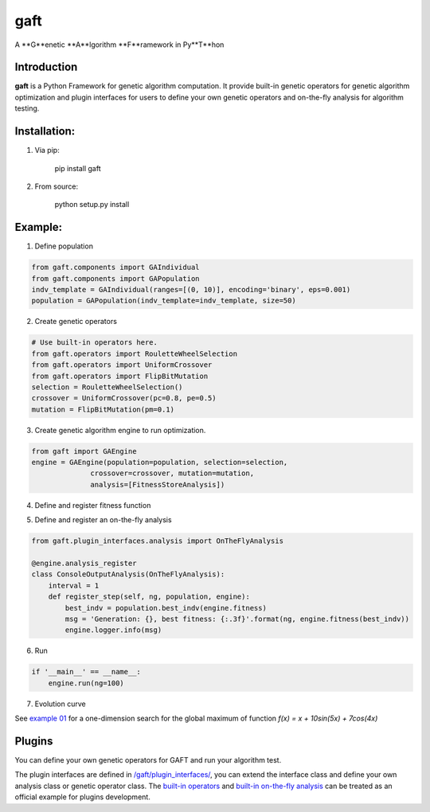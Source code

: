 ====
gaft
====

A **G**enetic **A**lgorithm **F**ramework in Py**T**hon

.. image:: https://travis-ci.org/PytLab/gaft.svg?branch=master
    :target: https://travis-ci.org/PytLab/gaft
    :alt: Build Status

.. image:: https://img.shields.io/badge/python-3.5, 2.7-green.svg
    :target: https://www.python.org/downloads/release/python-351/
    :alt: platform

.. image:: https://img.shields.io/badge/pypi-v0.1.0-blue.svg
    :target: https://pypi.python.org/pypi/gaft/
    :alt: versions


Introduction
------------

**gaft** is a Python Framework for genetic algorithm computation. It provide built-in genetic operators for genetic algorithm optimization and plugin interfaces for users to define your own genetic operators and on-the-fly analysis for algorithm testing.

Installation:
-------------

1. Via pip:

    pip install gaft

2. From source:

    python setup.py install

Example:
--------

1. Define population

.. code-block:: python
    
    from gaft.components import GAIndividual
    from gaft.components import GAPopulation
    indv_template = GAIndividual(ranges=[(0, 10)], encoding='binary', eps=0.001)
    population = GAPopulation(indv_template=indv_template, size=50)

2. Create genetic operators

.. code-block:: python

    # Use built-in operators here.
    from gaft.operators import RouletteWheelSelection
    from gaft.operators import UniformCrossover
    from gaft.operators import FlipBitMutation
    selection = RouletteWheelSelection()
    crossover = UniformCrossover(pc=0.8, pe=0.5)
    mutation = FlipBitMutation(pm=0.1)

3. Create genetic algorithm engine to run optimization.

.. code-block:: python

    from gaft import GAEngine
    engine = GAEngine(population=population, selection=selection,
                  crossover=crossover, mutation=mutation,
                  analysis=[FitnessStoreAnalysis])

4. Define and register fitness function

.. code-block:: python
    @engine.fitness_register
    def fitness(indv):
        x, = indv.variants
        return x + 10*sin(5*x) + 7*cos(4*x)

5. Define and register an on-the-fly analysis

.. code-block:: python

    from gaft.plugin_interfaces.analysis import OnTheFlyAnalysis

    @engine.analysis_register
    class ConsoleOutputAnalysis(OnTheFlyAnalysis):
        interval = 1
        def register_step(self, ng, population, engine):
            best_indv = population.best_indv(engine.fitness)
            msg = 'Generation: {}, best fitness: {:.3f}'.format(ng, engine.fitness(best_indv))
            engine.logger.info(msg)

6. Run

.. code-block:: python

    if '__main__' == __name__:
        engine.run(ng=100)

7. Evolution curve

.. image:: https://github.com/PytLab/gaft/blob/master/examples/envolution_curve.png

See `example 01 <https://github.com/PytLab/gaft/blob/master/examples/ex01.py>`_ for a one-dimension search for the global maximum of function `f(x) = x + 10sin(5x) + 7cos(4x)`

Plugins
-------

You can define your own genetic operators for GAFT and run your algorithm test.

The plugin interfaces are defined in `/gaft/plugin_interfaces/ <https://github.com/PytLab/gaft/tree/master/gaft/plugin_interfaces>`_, you can extend the interface class and define your own analysis class or genetic operator class. The `built-in operators <https://github.com/PytLab/gaft/tree/master/gaft/operators>`_ and `built-in on-the-fly analysis <https://github.com/PytLab/gaft/tree/master/gaft/analysis>`_ can be treated as an official example for plugins development.

